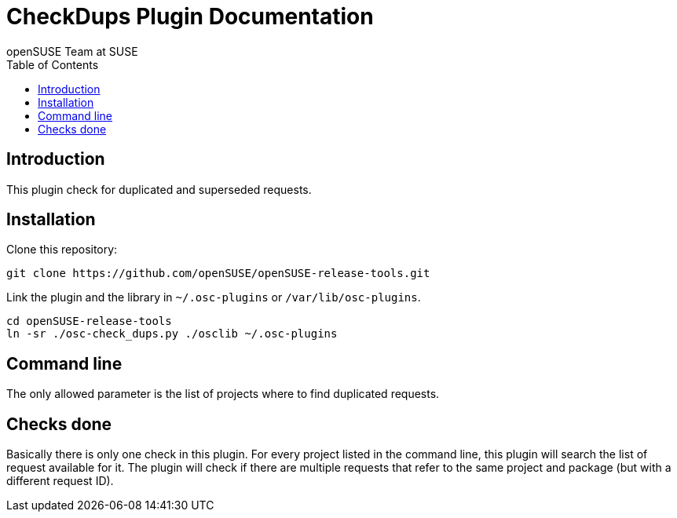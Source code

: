 CheckDups Plugin Documentation
==============================
:author: openSUSE Team at SUSE
:toc:


Introduction
------------
[id="intro"]

This plugin check for duplicated and superseded requests.


Installation
------------
[id="install"]

Clone this repository:

-------------------------------------------------------------------------------
git clone https://github.com/openSUSE/openSUSE-release-tools.git
-------------------------------------------------------------------------------

Link the plugin and the library in +~/.osc-plugins+ or +/var/lib/osc-plugins+.

-------------------------------------------------------------------------------
cd openSUSE-release-tools
ln -sr ./osc-check_dups.py ./osclib ~/.osc-plugins
-------------------------------------------------------------------------------


Command line
------------
[id="cli"]

The only allowed parameter is the list of projects where to find
duplicated requests.


Checks done
-----------
[id="checks"]

Basically there is only one check in this plugin.  For every project
listed in the command line, this plugin will search the list of
request available for it.  The plugin will check if there are multiple
requests that refer to the same project and package (but with a
different request ID).
